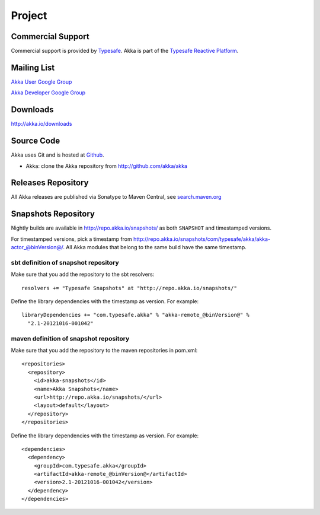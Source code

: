 .. _support:

#########
 Project
#########

Commercial Support
^^^^^^^^^^^^^^^^^^

Commercial support is provided by `Typesafe <http://www.typesafe.com>`_.
Akka is part of the `Typesafe Reactive Platform <http://www.typesafe.com/platform>`_.

Mailing List
^^^^^^^^^^^^

`Akka User Google Group <http://groups.google.com/group/akka-user>`_

`Akka Developer Google Group <http://groups.google.com/group/akka-dev>`_


Downloads
^^^^^^^^^

`<http://akka.io/downloads>`_


Source Code
^^^^^^^^^^^

Akka uses Git and is hosted at `Github <http://github.com>`_.

* Akka: clone the Akka repository from `<http://github.com/akka/akka>`_


Releases Repository
^^^^^^^^^^^^^^^^^^^

All Akka releases are published via Sonatype to Maven Central, see
`search.maven.org
<http://search.maven.org/#search%7Cga%7C1%7Cg%3A%22com.typesafe.akka%22>`_

Snapshots Repository
^^^^^^^^^^^^^^^^^^^^

Nightly builds are available in http://repo.akka.io/snapshots/ as both ``SNAPSHOT`` and
timestamped versions.

For timestamped versions, pick a timestamp from
http://repo.akka.io/snapshots/com/typesafe/akka/akka-actor_@binVersion@/.
All Akka modules that belong to the same build have the same timestamp.

sbt definition of snapshot repository
-------------------------------------

Make sure that you add the repository to the sbt resolvers::

  resolvers += "Typesafe Snapshots" at "http://repo.akka.io/snapshots/"

Define the library dependencies with the timestamp as version. For example::

    libraryDependencies += "com.typesafe.akka" % "akka-remote_@binVersion@" % 
      "2.1-20121016-001042"

maven definition of snapshot repository
---------------------------------------

Make sure that you add the repository to the maven repositories in pom.xml::

  <repositories>
    <repository>
      <id>akka-snapshots</id>
      <name>Akka Snapshots</name>
      <url>http://repo.akka.io/snapshots/</url>
      <layout>default</layout>
    </repository>
  </repositories>  

Define the library dependencies with the timestamp as version. For example::

  <dependencies>
    <dependency>
      <groupId>com.typesafe.akka</groupId>
      <artifactId>akka-remote_@binVersion@</artifactId>
      <version>2.1-20121016-001042</version>
    </dependency>
  </dependencies>



